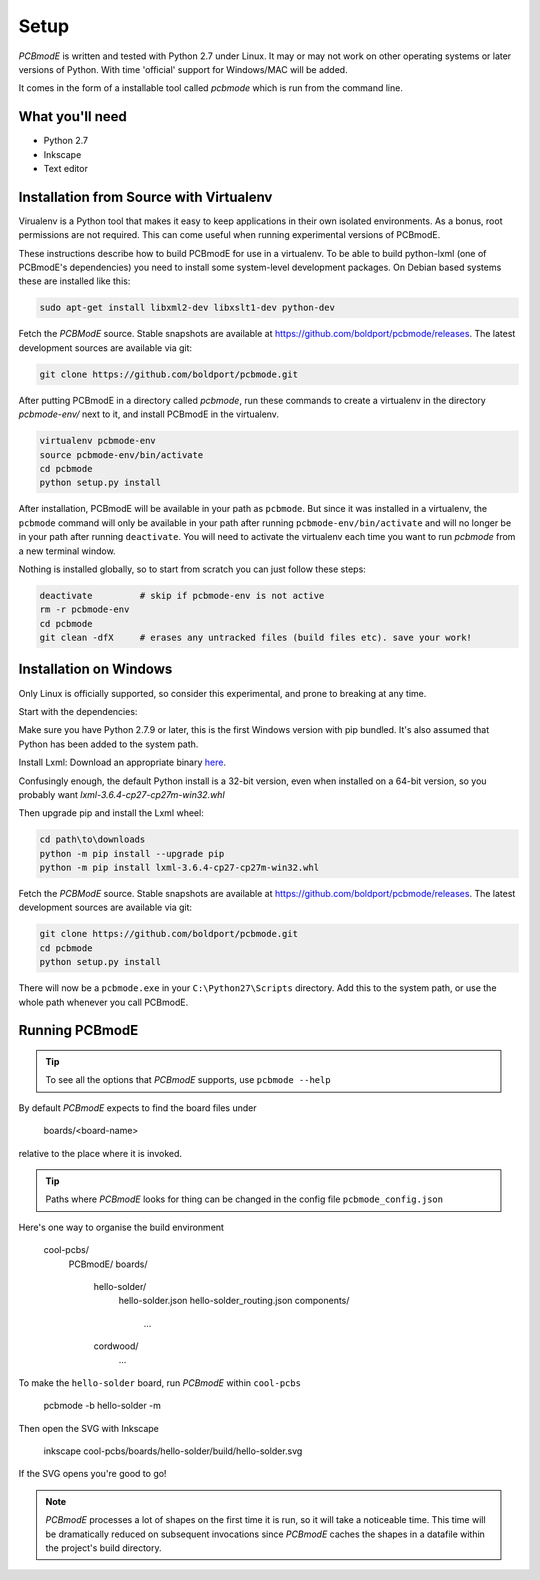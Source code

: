 #####
Setup
#####

*PCBmodE* is written and tested with Python 2.7 under Linux. It may or may not work on other operating systems or later versions of Python. With time 'official' support for Windows/MAC will be added.

It comes in the form of a installable tool called `pcbmode` which is
run from the command line.

What you'll need
================

* Python 2.7
* Inkscape
* Text editor

Installation from Source with Virtualenv
========================================

Virualenv is a Python tool that makes it easy to keep applications in
their own isolated environments. As a bonus, root permissions are not
required. This can come useful when running experimental versions of
PCBmodE.

These instructions describe how to build PCBmodE for use in a
virtualenv. To be able to build python-lxml (one of PCBmodE's
dependencies) you need to install some system-level development
packages. On Debian based systems these are installed like this:

.. code-block:: bash

                sudo apt-get install libxml2-dev libxslt1-dev python-dev

Fetch the *PCBModE* source. Stable snapshots are available at
`https://github.com/boldport/pcbmode/releases
<https://github.com/boldport/pcbmode/releases>`_. The latest
development sources are available via git:

.. code-block:: bash

                git clone https://github.com/boldport/pcbmode.git

After putting PCBmodE in a directory called `pcbmode`, run these
commands to create a virtualenv in the directory `pcbmode-env/` next
to it, and install PCBmodE in the virtualenv.

.. code-block:: bash

                virtualenv pcbmode-env
                source pcbmode-env/bin/activate
		cd pcbmode
		python setup.py install

After installation, PCBmodE will be available in your path as
``pcbmode``. But since it was installed in a virtualenv, the
``pcbmode`` command will only be available in your path after running
``pcbmode-env/bin/activate`` and will no longer be in your path after
running ``deactivate``. You will need to activate the virtualenv each
time you want to run `pcbmode` from a new terminal window.

Nothing is installed globally, so to start from scratch you can just follow these steps:

.. code-block:: bash

                deactivate         # skip if pcbmode-env is not active
                rm -r pcbmode-env
                cd pcbmode
                git clean -dfX     # erases any untracked files (build files etc). save your work!


Installation on Windows
========================================

Only Linux is officially supported, so consider this experimental,
and prone to breaking at any time.

Start with the dependencies:

Make sure you have Python 2.7.9 or later, this is the first Windows
version with pip bundled. It's also assumed that Python has been
added to the system path.

Install Lxml:
Download an appropriate binary `here <http://www.lfd.uci.edu/~gohlke/pythonlibs/#lxml>`_.

Confusingly enough, the default Python install is a 32-bit version,
even when installed on a 64-bit version, so you probably want
*lxml-3.6.4-cp27-cp27m-win32.whl*

Then upgrade pip and install the Lxml wheel:

.. code-block:: bash

                cd path\to\downloads
                python -m pip install --upgrade pip
                python -m pip install lxml-3.6.4-cp27-cp27m-win32.whl


Fetch the *PCBModE* source. Stable snapshots are available at
`https://github.com/boldport/pcbmode/releases
<https://github.com/boldport/pcbmode/releases>`_. The latest
development sources are available via git:

.. code-block:: bash

                git clone https://github.com/boldport/pcbmode.git
                cd pcbmode
                python setup.py install

                
There will now be a ``pcbmode.exe`` in your ``C:\Python27\Scripts`` directory.
Add this to the system path, or use the whole path whenever you call PCBmodE.
                
Running PCBmodE
===============

.. tip:: To see all the options that *PCBmodE* supports, use ``pcbmode --help``

By default *PCBmodE* expects to find the board files under

    boards/<board-name>

relative to the place where it is invoked. 

.. tip:: Paths where *PCBmodE* looks for thing can be changed in the config file ``pcbmode_config.json``

Here's one way to organise the build environment

    cool-pcbs/
      PCBmodE/
      boards/
        hello-solder/
          hello-solder.json
          hello-solder_routing.json
          components/
            ...
        cordwood/
          ...


To make the ``hello-solder`` board, run *PCBmodE* within ``cool-pcbs``

    pcbmode -b hello-solder -m

Then open the SVG with Inkscape

    inkscape cool-pcbs/boards/hello-solder/build/hello-solder.svg

If the SVG opens you're good to go!

.. note:: *PCBmodE* processes a lot of shapes on the first time it is run, so it will take a noticeable time. This time will be dramatically reduced on subsequent invocations since *PCBmodE* caches the shapes in a datafile within the project's build directory.


